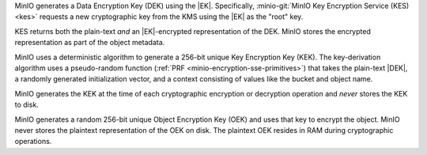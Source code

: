 .. start-sse-dek

MinIO generates a Data Encryption Key (DEK) using the |EK|. Specifically,
:minio-git:`MinIO Key Encryption Service (KES) <kes>` requests a new
cryptographic key from the KMS using the |EK| as the "root" key. 

KES returns both the plain-text *and* an |EK|-encrypted representation of the
DEK. MinIO stores the encrypted representation as part of the object metadata.

.. end-sse-dek

.. start-sse-kek

MinIO uses a deterministic algorithm to generate a 256-bit unique Key
Encryption Key (KEK). The key-derivation algorithm uses a pseudo-random function
(:ref:`PRF <minio-encryption-sse-primitives>`) that takes the plain-text |DEK|,
a randomly generated initialization vector, and a context consisting of values
like the bucket and object name.

MinIO generates the KEK at the time of each cryptographic encryption or
decryption operation and *never* stores the KEK to disk.

.. end-sse-kek

.. start-sse-oek

MinIO generates a random 256-bit unique Object Encryption Key (OEK) and uses
that key to encrypt the object. MinIO never stores the plaintext representation
of the OEK on disk. The plaintext OEK resides in RAM during cryptographic
operations.

.. end-sse-oek